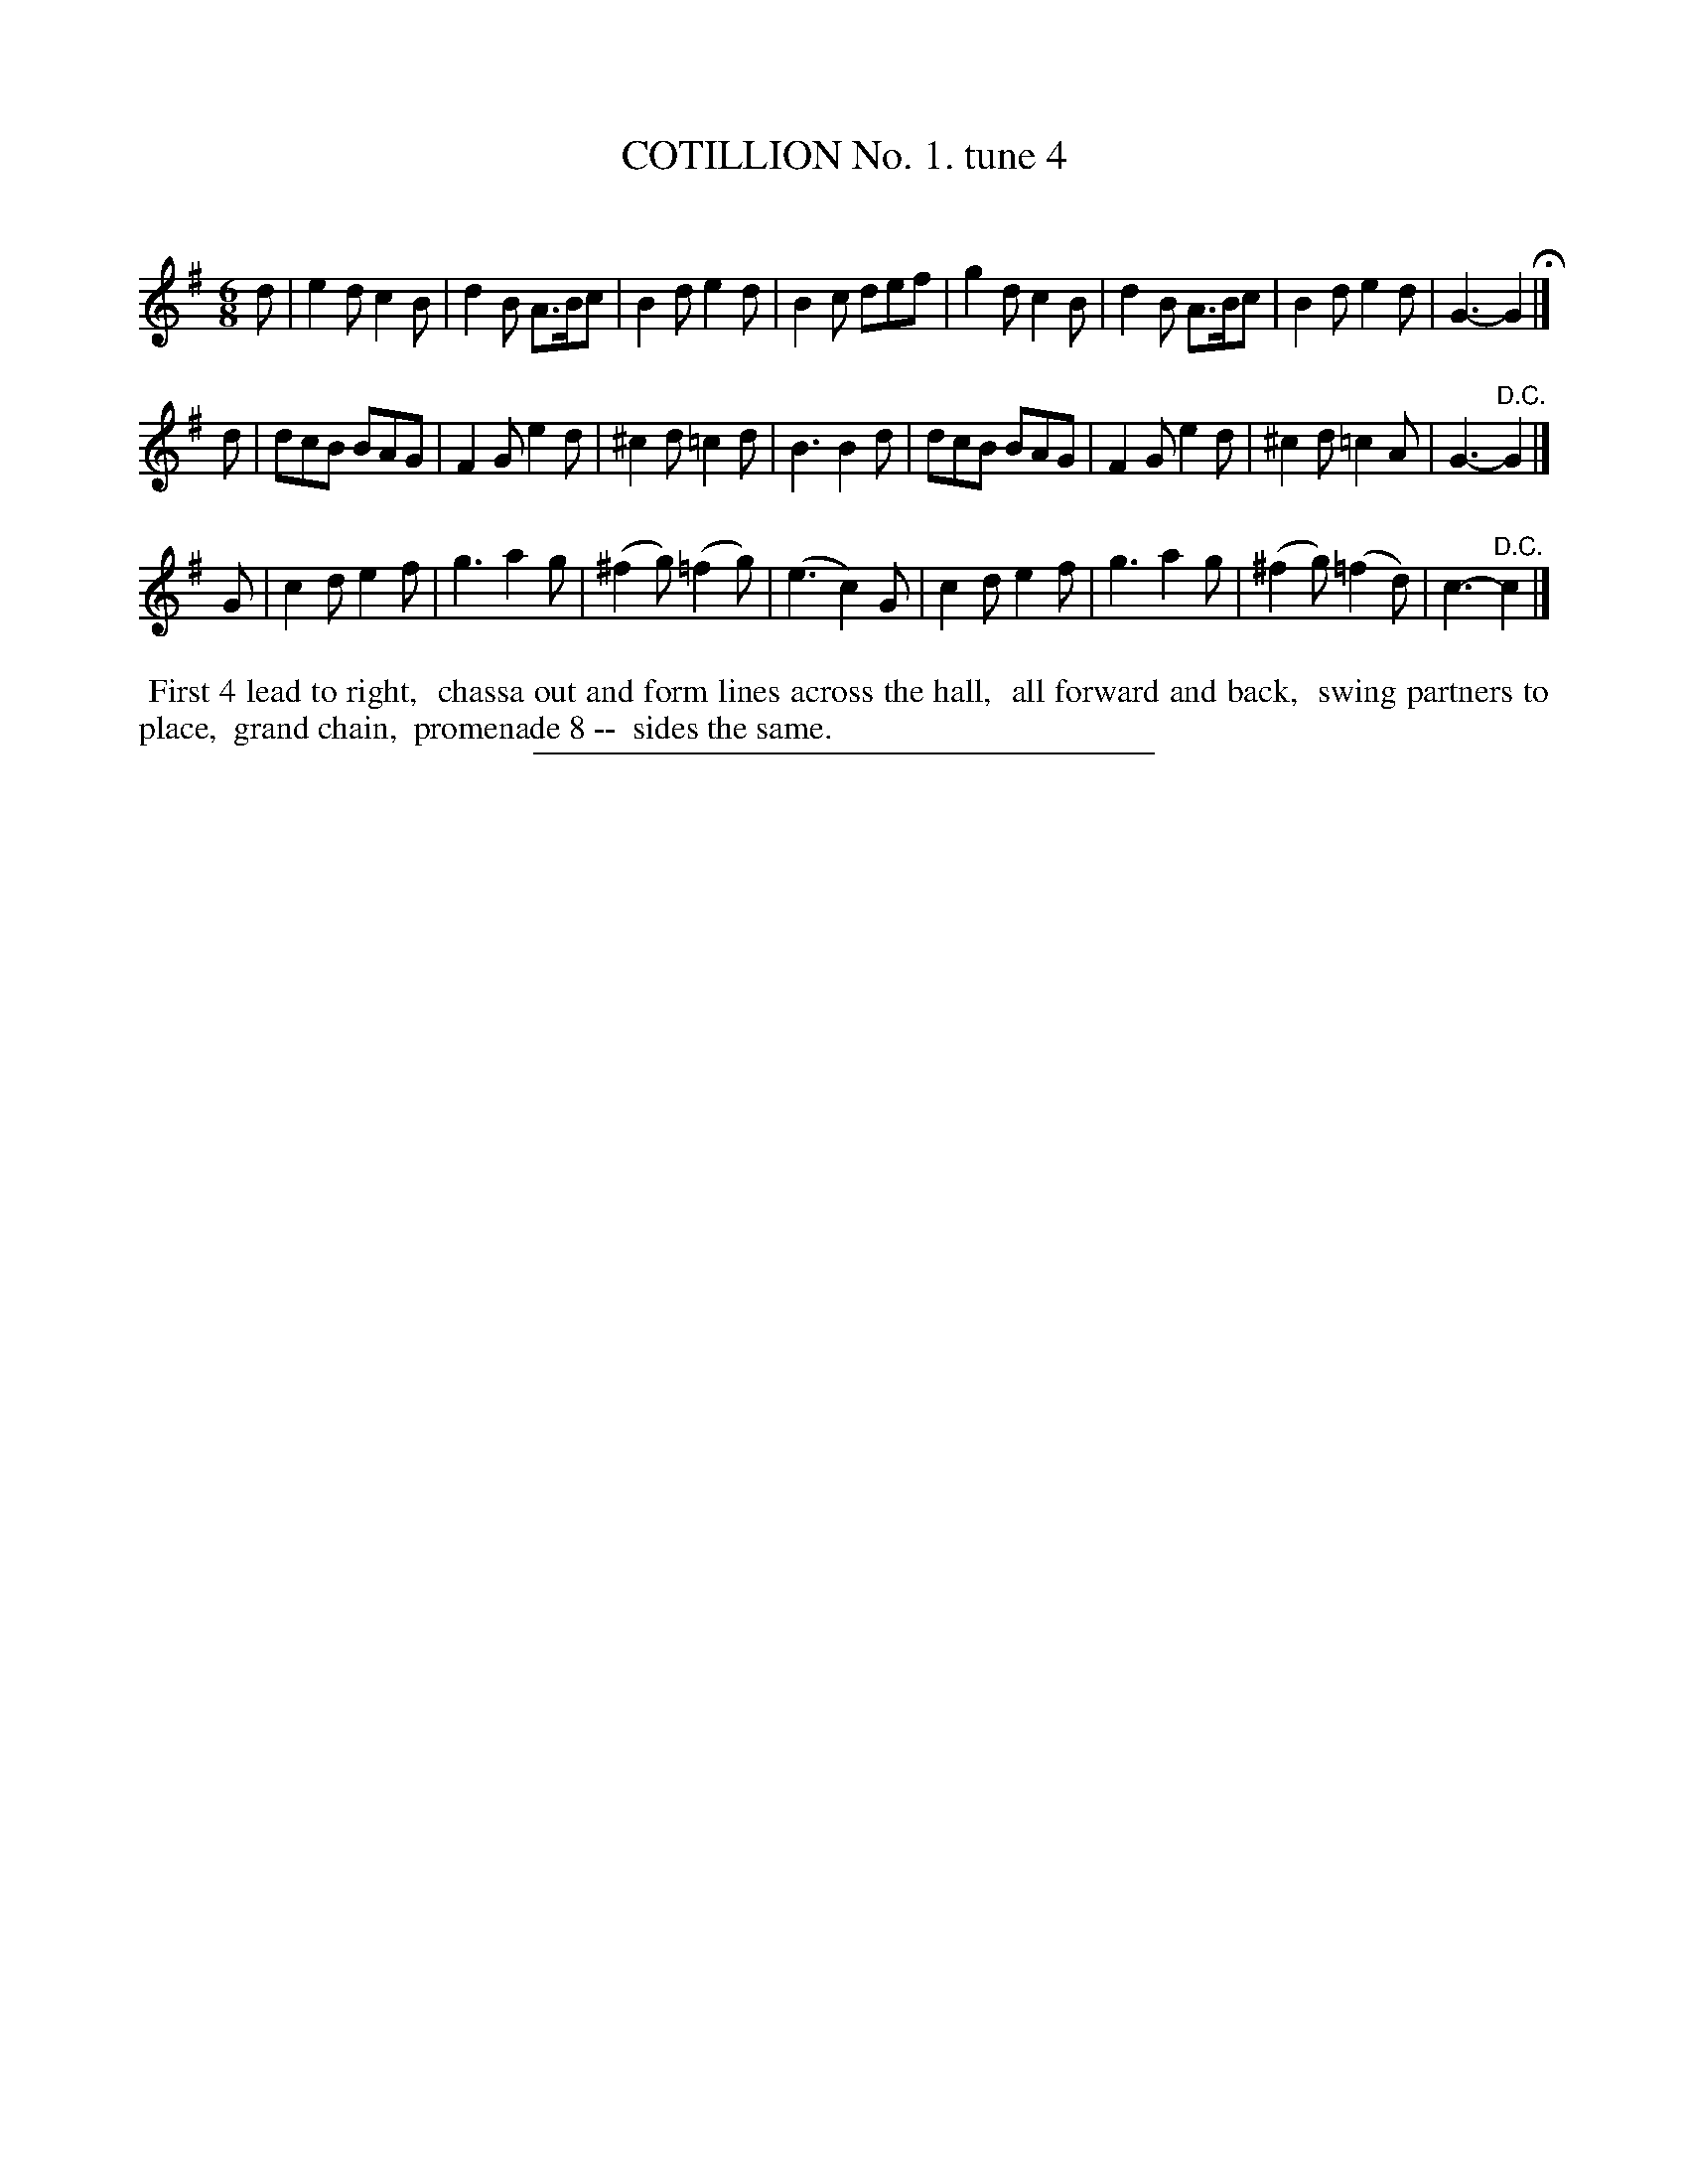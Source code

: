 X: 10691
T: COTILLION No. 1. tune 4
C:
%R: jig
B: Elias Howe "The Musician's Companion" Part 1 1842 p.69 #1
S: http://imslp.org/wiki/The_Musician's_Companion_(Howe,_Elias)
Z: 2015 John Chambers <jc:trillian.mit.edu>
M: 6/8
L: 1/8
K: G
% - - - - - - - - - - - - - - - - - - - - - - - - -
d |\
e2d c2B | d2B A>Bc | B2d e2d | B2c def |\
g2d c2B | d2B A>Bc | B2d e2d | G3- G2 H|]
d |\
dcB BAG | F2G e2d | ^c2d =c2d | B3 B2d |\
dcB BAG | F2G e2d | ^c2d =c2A | G3- "^D.C."G2 |]
G |\
c2d e2f | g3 a2g | (^f2g) (=f2g) | (e3 c2)G |\
c2d e2f | g3 a2g | (^f2g) (=f2d) | c3- "^D.C."c2 |]
% - - - - - - - - - - Dance description - - - - - - - - - -
%%begintext align
%% First 4 lead to right,
%% chassa out and form lines across the hall,
%% all forward and back,
%% swing partners to place,
%% grand chain,
%% promenade 8 --
%% sides the same.
%%endtext
% - - - - - - - - - - - - - - - - - - - - - - - - -
%%sep 1 1 300
